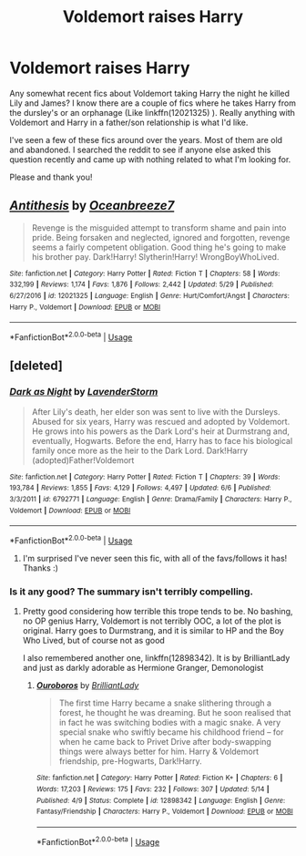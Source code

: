 #+TITLE: Voldemort raises Harry

* Voldemort raises Harry
:PROPERTIES:
:Author: PhoebusApollo88
:Score: 3
:DateUnix: 1528390644.0
:DateShort: 2018-Jun-07
:FlairText: Fic Search
:END:
Any somewhat recent fics about Voldemort taking Harry the night he killed Lily and James? I know there are a couple of fics where he takes Harry from the dursley's or an orphanage (Like linkffn(12021325) ). Really anything with Voldemort and Harry in a father/son relationship is what I'd like.

I've seen a few of these fics around over the years. Most of them are old and abandoned. I searched the reddit to see if anyone else asked this question recently and came up with nothing related to what I'm looking for.

Please and thank you!


** [[https://www.fanfiction.net/s/12021325/1/][*/Antithesis/*]] by [[https://www.fanfiction.net/u/2317158/Oceanbreeze7][/Oceanbreeze7/]]

#+begin_quote
  Revenge is the misguided attempt to transform shame and pain into pride. Being forsaken and neglected, ignored and forgotten, revenge seems a fairly competent obligation. Good thing he's going to make his brother pay. Dark!Harry! Slytherin!Harry! WrongBoyWhoLived.
#+end_quote

^{/Site/:} ^{fanfiction.net} ^{*|*} ^{/Category/:} ^{Harry} ^{Potter} ^{*|*} ^{/Rated/:} ^{Fiction} ^{T} ^{*|*} ^{/Chapters/:} ^{58} ^{*|*} ^{/Words/:} ^{332,199} ^{*|*} ^{/Reviews/:} ^{1,174} ^{*|*} ^{/Favs/:} ^{1,876} ^{*|*} ^{/Follows/:} ^{2,442} ^{*|*} ^{/Updated/:} ^{5/29} ^{*|*} ^{/Published/:} ^{6/27/2016} ^{*|*} ^{/id/:} ^{12021325} ^{*|*} ^{/Language/:} ^{English} ^{*|*} ^{/Genre/:} ^{Hurt/Comfort/Angst} ^{*|*} ^{/Characters/:} ^{Harry} ^{P.,} ^{Voldemort} ^{*|*} ^{/Download/:} ^{[[http://www.ff2ebook.com/old/ffn-bot/index.php?id=12021325&source=ff&filetype=epub][EPUB]]} ^{or} ^{[[http://www.ff2ebook.com/old/ffn-bot/index.php?id=12021325&source=ff&filetype=mobi][MOBI]]}

--------------

*FanfictionBot*^{2.0.0-beta} | [[https://github.com/tusing/reddit-ffn-bot/wiki/Usage][Usage]]
:PROPERTIES:
:Author: FanfictionBot
:Score: 1
:DateUnix: 1528390654.0
:DateShort: 2018-Jun-07
:END:


** [deleted]
:PROPERTIES:
:Score: 1
:DateUnix: 1528393029.0
:DateShort: 2018-Jun-07
:END:

*** [[https://www.fanfiction.net/s/6792771/1/][*/Dark as Night/*]] by [[https://www.fanfiction.net/u/1076552/LavenderStorm][/LavenderStorm/]]

#+begin_quote
  After Lily's death, her elder son was sent to live with the Dursleys. Abused for six years, Harry was rescued and adopted by Voldemort. He grows into his powers as the Dark Lord's heir at Durmstrang and, eventually, Hogwarts. Before the end, Harry has to face his biological family once more as the heir to the Dark Lord. Dark!Harry (adopted)Father!Voldemort
#+end_quote

^{/Site/:} ^{fanfiction.net} ^{*|*} ^{/Category/:} ^{Harry} ^{Potter} ^{*|*} ^{/Rated/:} ^{Fiction} ^{T} ^{*|*} ^{/Chapters/:} ^{39} ^{*|*} ^{/Words/:} ^{193,784} ^{*|*} ^{/Reviews/:} ^{1,855} ^{*|*} ^{/Favs/:} ^{4,129} ^{*|*} ^{/Follows/:} ^{4,497} ^{*|*} ^{/Updated/:} ^{6/6} ^{*|*} ^{/Published/:} ^{3/3/2011} ^{*|*} ^{/id/:} ^{6792771} ^{*|*} ^{/Language/:} ^{English} ^{*|*} ^{/Genre/:} ^{Drama/Family} ^{*|*} ^{/Characters/:} ^{Harry} ^{P.,} ^{Voldemort} ^{*|*} ^{/Download/:} ^{[[http://www.ff2ebook.com/old/ffn-bot/index.php?id=6792771&source=ff&filetype=epub][EPUB]]} ^{or} ^{[[http://www.ff2ebook.com/old/ffn-bot/index.php?id=6792771&source=ff&filetype=mobi][MOBI]]}

--------------

*FanfictionBot*^{2.0.0-beta} | [[https://github.com/tusing/reddit-ffn-bot/wiki/Usage][Usage]]
:PROPERTIES:
:Author: FanfictionBot
:Score: 1
:DateUnix: 1528393039.0
:DateShort: 2018-Jun-07
:END:

**** I'm surprised I've never seen this fic, with all of the favs/follows it has! Thanks :)
:PROPERTIES:
:Author: PhoebusApollo88
:Score: 1
:DateUnix: 1528400907.0
:DateShort: 2018-Jun-08
:END:


*** Is it any good? The summary isn't terribly compelling.
:PROPERTIES:
:Author: moomoogoat
:Score: 1
:DateUnix: 1528396733.0
:DateShort: 2018-Jun-07
:END:

**** Pretty good considering how terrible this trope tends to be. No bashing, no OP genius Harry, Voldemort is not terribly OOC, a lot of the plot is original. Harry goes to Durmstrang, and it is similar to HP and the Boy Who Lived, but of course not as good

I also remembered another one, linkffn(12898342). It is by BrilliantLady and just as darkly adorable as Hermione Granger, Demonologist
:PROPERTIES:
:Author: glavbass
:Score: 1
:DateUnix: 1528399573.0
:DateShort: 2018-Jun-07
:END:

***** [[https://www.fanfiction.net/s/12898342/1/][*/Ouroboros/*]] by [[https://www.fanfiction.net/u/6872861/BrilliantLady][/BrilliantLady/]]

#+begin_quote
  The first time Harry became a snake slithering through a forest, he thought he was dreaming. But he soon realised that in fact he was switching bodies with a magic snake. A very special snake who swiftly became his childhood friend -- for when he came back to Privet Drive after body-swapping things were always better for him. Harry & Voldemort friendship, pre-Hogwarts, Dark!Harry.
#+end_quote

^{/Site/:} ^{fanfiction.net} ^{*|*} ^{/Category/:} ^{Harry} ^{Potter} ^{*|*} ^{/Rated/:} ^{Fiction} ^{K+} ^{*|*} ^{/Chapters/:} ^{6} ^{*|*} ^{/Words/:} ^{17,203} ^{*|*} ^{/Reviews/:} ^{175} ^{*|*} ^{/Favs/:} ^{232} ^{*|*} ^{/Follows/:} ^{307} ^{*|*} ^{/Updated/:} ^{5/14} ^{*|*} ^{/Published/:} ^{4/9} ^{*|*} ^{/Status/:} ^{Complete} ^{*|*} ^{/id/:} ^{12898342} ^{*|*} ^{/Language/:} ^{English} ^{*|*} ^{/Genre/:} ^{Fantasy/Friendship} ^{*|*} ^{/Characters/:} ^{Harry} ^{P.,} ^{Voldemort} ^{*|*} ^{/Download/:} ^{[[http://www.ff2ebook.com/old/ffn-bot/index.php?id=12898342&source=ff&filetype=epub][EPUB]]} ^{or} ^{[[http://www.ff2ebook.com/old/ffn-bot/index.php?id=12898342&source=ff&filetype=mobi][MOBI]]}

--------------

*FanfictionBot*^{2.0.0-beta} | [[https://github.com/tusing/reddit-ffn-bot/wiki/Usage][Usage]]
:PROPERTIES:
:Author: FanfictionBot
:Score: 2
:DateUnix: 1528399583.0
:DateShort: 2018-Jun-07
:END:
